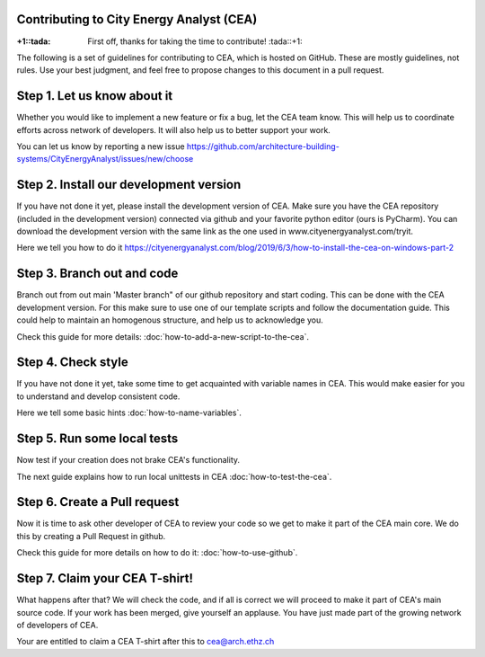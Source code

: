 Contributing to City Energy Analyst (CEA)
-----------------------------------------

:+1::tada: First off, thanks for taking the time to contribute! :tada::+1:

The following is a set of guidelines for contributing to CEA, which is hosted on GitHub. These are mostly guidelines, not rules. Use your best judgment, and feel free to propose changes to this document in a pull request.

Step 1. Let us know about it
----------------------------
Whether you would like to implement a new feature or fix a bug, let the CEA team know. This will help us to coordinate efforts across network of developers. It will also help us to better support your work.

You can let us know by reporting a new issue https://github.com/architecture-building-systems/CityEnergyAnalyst/issues/new/choose

Step 2. Install our development version
----------------------------------------
If you have not done it yet, please install the development version of CEA. Make sure you have the CEA repository (included in the development version) connected via github and your favorite python editor (ours is PyCharm). You can download the development version with the same link as the one used in www.cityenergyanalyst.com/tryit.

Here we tell you how to do it https://cityenergyanalyst.com/blog/2019/6/3/how-to-install-the-cea-on-windows-part-2

Step 3. Branch out and code
----------------------------
Branch out from out main 'Master branch" of our github repository and start coding. This can be done with the CEA development version. For this make sure to use one of our template scripts and follow the documentation guide. This could help to maintain an homogenous structure, and help us to acknowledge you.

Check this guide for more details: :doc:`how-to-add-a-new-script-to-the-cea`.

Step 4. Check style
-------------------
If you have not done it yet, take some time to get acquainted with variable names in CEA. This would make easier for you to understand and develop consistent code.

Here we tell some basic hints :doc:`how-to-name-variables`.

Step 5. Run some local tests
----------------------------
Now test if your creation does not brake CEA's functionality. 

The next guide explains how to run local unittests in CEA :doc:`how-to-test-the-cea`.

Step 6. Create a Pull request
-----------------------------
Now it is time to ask other developer of CEA to review your code so we get to make it part of the CEA main core. We do this by creating a Pull Request in github.

Check this guide for more details on how to do it: :doc:`how-to-use-github`.

Step 7. Claim your CEA T-shirt!
-------------------------------
What happens after that? We will check the code, and if all is correct we will proceed to make it part of CEA's main source code. If your work has been merged, give yourself an applause. You have just made part of the growing network of developers of CEA.

Your are entitled to claim a CEA T-shirt after this to cea@arch.ethz.ch
